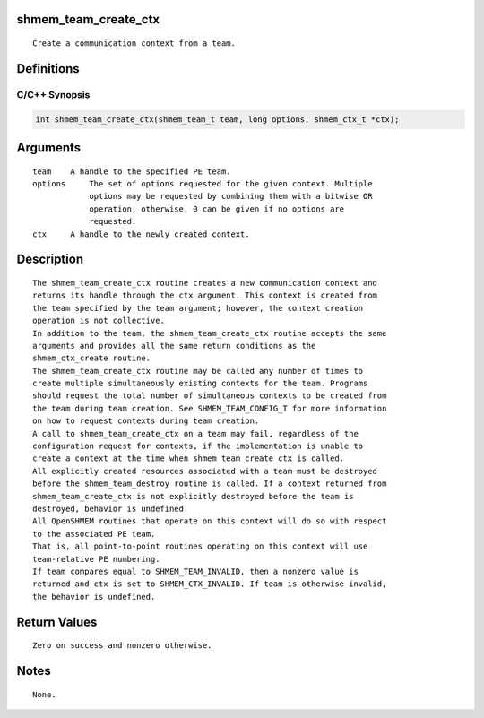 shmem_team_create_ctx
=====================

::

   Create a communication context from a team.

Definitions
===========

C/C++ Synopsis
--------------

.. code:: bash

   int shmem_team_create_ctx(shmem_team_t team, long options, shmem_ctx_t *ctx);

Arguments
=========

::

   team    A handle to the specified PE team.
   options     The set of options requested for the given context. Multiple
               options may be requested by combining them with a bitwise OR
               operation; otherwise, 0 can be given if no options are
               requested.
   ctx     A handle to the newly created context.

Description
===========

::

   The shmem_team_create_ctx routine creates a new communication context and
   returns its handle through the ctx argument. This context is created from
   the team specified by the team argument; however, the context creation
   operation is not collective.
   In addition to the team, the shmem_team_create_ctx routine accepts the same
   arguments and provides all the same return conditions as the
   shmem_ctx_create routine.
   The shmem_team_create_ctx routine may be called any number of times to
   create multiple simultaneously existing contexts for the team. Programs
   should request the total number of simultaneous contexts to be created from
   the team during team creation. See SHMEM_TEAM_CONFIG_T for more information
   on how to request contexts during team creation.
   A call to shmem_team_create_ctx on a team may fail, regardless of the
   configuration request for contexts, if the implementation is unable to
   create a context at the time when shmem_team_create_ctx is called.
   All explicitly created resources associated with a team must be destroyed
   before the shmem_team_destroy routine is called. If a context returned from
   shmem_team_create_ctx is not explicitly destroyed before the team is
   destroyed, behavior is undefined.
   All OpenSHMEM routines that operate on this context will do so with respect
   to the associated PE team.
   That is, all point-to-point routines operating on this context will use
   team-relative PE numbering.
   If team compares equal to SHMEM_TEAM_INVALID, then a nonzero value is
   returned and ctx is set to SHMEM_CTX_INVALID. If team is otherwise invalid,
   the behavior is undefined.

Return Values
=============

::

   Zero on success and nonzero otherwise.

Notes
=====

::

   None.

